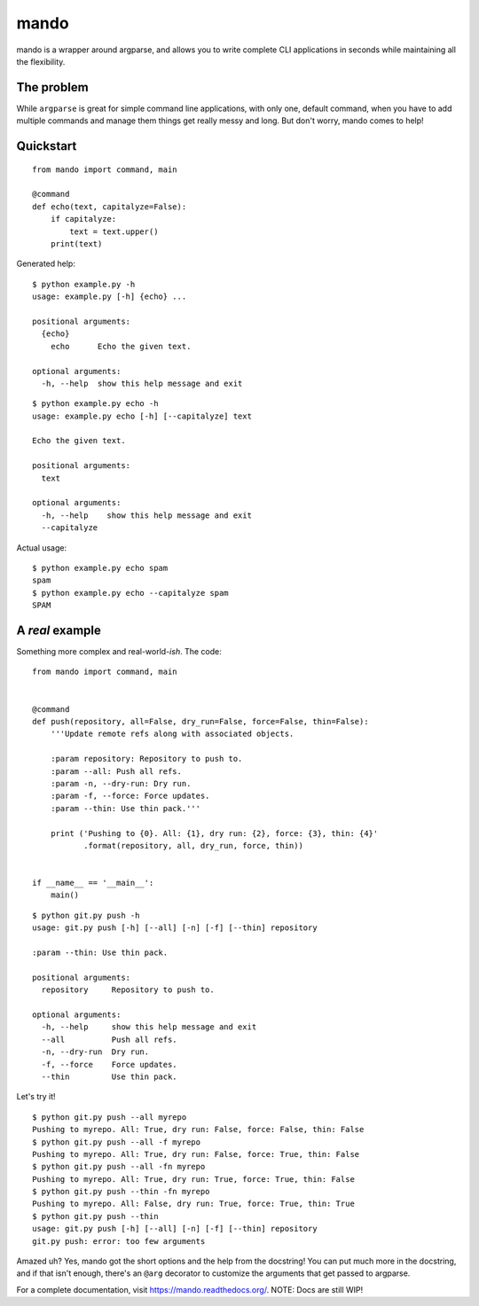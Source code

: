 mando
=====

.. image:: https://travis-ci.org/rubik/mando.png?branch=master
    :alt: Travis-CI badge
    :target: https://travis-ci.org/rubik/mando

.. image:: https://drone.io/github.com/rubik/mando/status.png
    :alt: Drone badge
    :target: https://drone.io/github.com/rubik/mando

.. image:: https://coveralls.io/repos/rubik/mando/badge.png
    :alt: Coveralls badge
    :target: https://coveralls.io/r/rubik/mando


  "CLI interfaces for Humans!"

mando is a wrapper around argparse, and allows you to write complete CLI
applications in seconds while maintaining all the flexibility.

The problem
-----------

While ``argparse`` is great for simple command line applications, with only
one, default command, when you have to add multiple commands and manage them
things get really messy and long. But don't worry, mando comes to help!

Quickstart
----------

::

    from mando import command, main

    @command
    def echo(text, capitalyze=False):
        if capitalyze:
            text = text.upper()
        print(text)

Generated help:

::

    $ python example.py -h
    usage: example.py [-h] {echo} ...

    positional arguments:
      {echo}
        echo      Echo the given text.

    optional arguments:
      -h, --help  show this help message and exit

::

    $ python example.py echo -h
    usage: example.py echo [-h] [--capitalyze] text

    Echo the given text.

    positional arguments:
      text

    optional arguments:
      -h, --help    show this help message and exit
      --capitalyze

Actual usage:

::

    $ python example.py echo spam
    spam
    $ python example.py echo --capitalyze spam
    SPAM


A *real* example
----------------

Something more complex and real-world-*ish*. The code:

::

    from mando import command, main


    @command
    def push(repository, all=False, dry_run=False, force=False, thin=False):
        '''Update remote refs along with associated objects.

        :param repository: Repository to push to.
        :param --all: Push all refs.
        :param -n, --dry-run: Dry run.
        :param -f, --force: Force updates.
        :param --thin: Use thin pack.'''

        print ('Pushing to {0}. All: {1}, dry run: {2}, force: {3}, thin: {4}'
               .format(repository, all, dry_run, force, thin))


    if __name__ == '__main__':
        main()

::

    $ python git.py push -h
    usage: git.py push [-h] [--all] [-n] [-f] [--thin] repository

    :param --thin: Use thin pack.

    positional arguments:
      repository     Repository to push to.

    optional arguments:
      -h, --help     show this help message and exit
      --all          Push all refs.
      -n, --dry-run  Dry run.
      -f, --force    Force updates.
      --thin         Use thin pack.

Let's try it!

::

    $ python git.py push --all myrepo
    Pushing to myrepo. All: True, dry run: False, force: False, thin: False
    $ python git.py push --all -f myrepo
    Pushing to myrepo. All: True, dry run: False, force: True, thin: False
    $ python git.py push --all -fn myrepo
    Pushing to myrepo. All: True, dry run: True, force: True, thin: False
    $ python git.py push --thin -fn myrepo
    Pushing to myrepo. All: False, dry run: True, force: True, thin: True
    $ python git.py push --thin
    usage: git.py push [-h] [--all] [-n] [-f] [--thin] repository
    git.py push: error: too few arguments

Amazed uh? Yes, mando got the short options and the help from the docstring!
You can put much more in the docstring, and if that isn't enough, there's an
``@arg`` decorator to customize the arguments that get passed to argparse.

For a complete documentation, visit https://mando.readthedocs.org/.
NOTE: Docs are still WIP!
